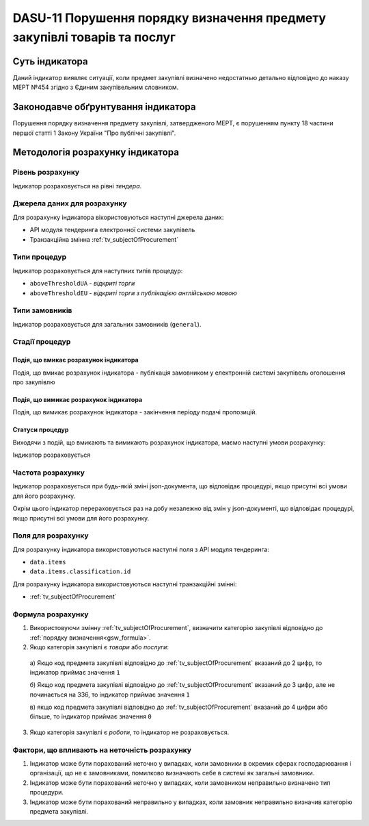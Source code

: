﻿#########################################################################
DASU-11 Порушення порядку визначення предмету закупівлі товарів та послуг
#########################################################################

***************
Суть індикатора
***************

Даний індикатор виявляє ситуації, коли предмет закупівлі визначено недостатнью детально відповідно до наказу МЕРТ №454 згідно з Єдиним закупівельним словником.

************************************
Законодавче обґрунтування індикатора
************************************

Порушення порядку визначення предмету закупівлі, затвердженого МЕРТ, є порушенням пункту 18 частини першої статті 1 Закону України "Про публічні закупівлі".

*********************************
Методологія розрахунку індикатора
*********************************

Рівень розрахунку
=================
Індикатор розраховується на рівні *тендера*.

Джерела даних для розрахунку
============================

Для розрахунку індикатора вікористовуються наступні джерела даних:

- API модуля тендеринга електронної системи закупівель

- Транзакційна змінна :ref:`tv_subjectOfProcurement`

Типи процедур
=============

Індикатор розраховується для наступних типів процедур:

- ``aboveThresholdUA`` - *відкриті торги*
- ``aboveThresholdEU`` - *відкриті торги з публікацією англійською мовою*

Типи замовників
===============

Індикатор розраховується для загальних замовників (``general``).

Стадії процедур
===============

Подія, що вмикає розрахунок індикатора
--------------------------------------

Подія, що вмикає розрахунок індикатора - публікація замовником у електронній системі закупівель оголошення про закупівлю

Подія, що вимикає розрахунок індикатора
---------------------------------------

Подія, що вимикає розрахунок індикатора - закінчення періоду подачі пропозицій.

Статуси процедур
----------------

Виходячи з подій, що вмикають та вимикають розрахунок індикатора, маємо наступні умови розрахунку:

Індикатор розраховується 


Частота розрахунку
==================

Індикатор розраховується при будь-якій зміні json-документа, що відповідає процедурі, якщо присутні всі умови для його розрахунку.

Окрім цього індикатор перераховується раз на добу незалежно від змін у json-документі, що відповідає процедурі, якщо присутні всі умови для його розрахунку.


Поля для розрахунку
===================

Для розрахунку індикатора використовуються наступні поля з API модуля тендеринга:

- ``data.items``
- ``data.items.classification.id``

Для розрахунку індикатора використовуються наступні транзакційні змінні:

- :ref:`tv_subjectOfProcurement`

Формула розрахунку
==================

1. Використовуючи змінну :ref:`tv_subjectOfProcurement`, визначити категорію закупівлі відповідно до :ref:`порядку визначення<gsw_formula>`.

2. Якщо категорія закупівлі є *товари* або *послуги*:

  а) Якщо код предмета закупівлі відповідно до :ref:`tv_subjectOfProcurement` вказаний до 2 цифр, то індикатор приймає значення ``1``

  б) Якщо код предмета закупівлі відповідно до :ref:`tv_subjectOfProcurement` вказаний до 3 цифр, але не починається на 336, то індикатор приймає значення ``1``

  в) якщо код предмета закупівлі відповідно до :ref:`tv_subjectOfProcurement` вказаний до 4 цифри або більше, то індикатор приймає значення ``0``

3. Якщо категорія закупівлі є *роботи*, то індикатор не розраховується.

Фактори, що впливають на неточність розрахунку
==============================================

1. Індикатор може бути порахований неточно у випадках, коли замовники в окремих сферах господарювання і організації, що не є замовниками, помилково визначають себе в системі як загальні замовники.

2. Індикатор може бути порахований неточно у випадках, коли замовником неправильно визначено тип процедури.

3. Індикатор може бути порахований неправильно у випадках, коли замовник неправильно визначив категорію предмета закупівлі.